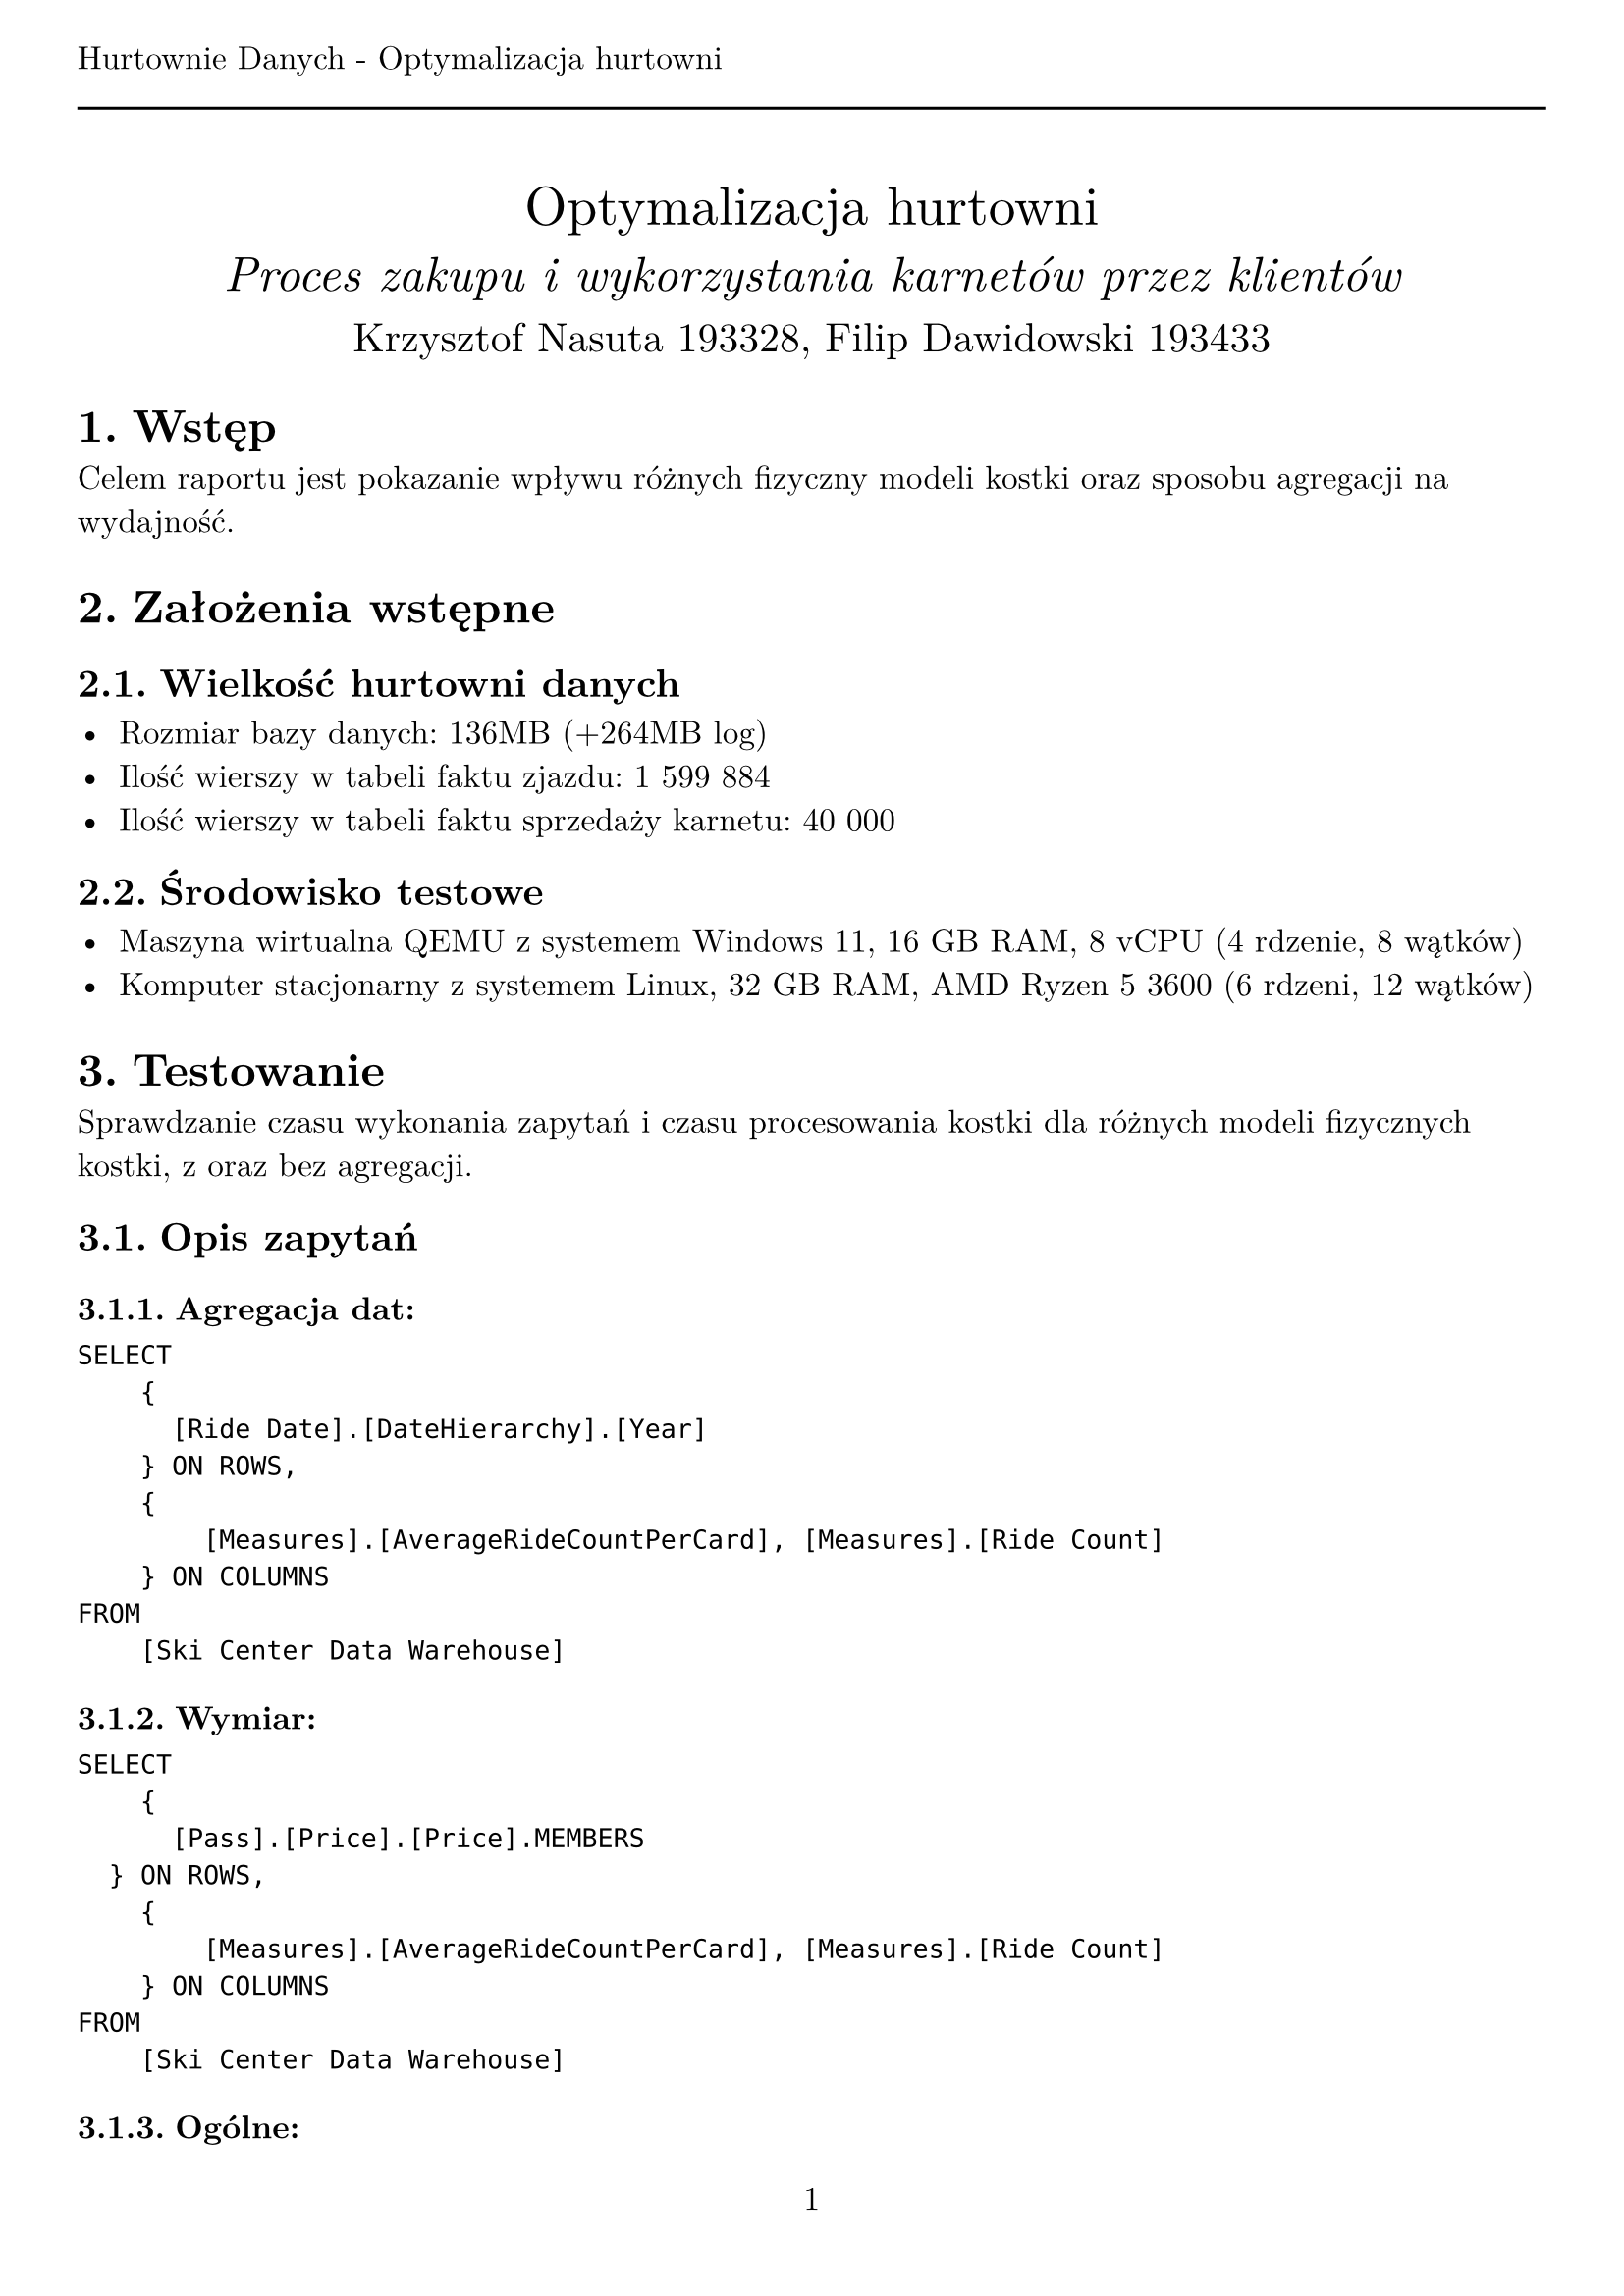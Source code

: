 #set text(
  font: "New Computer Modern",
  size: 12pt,
)
#set page(
  paper: "a4",
  margin: (x: 1cm, y: 2cm),
  numbering: "1",
  header: [Hurtownie Danych - Optymalizacja hurtowni #line(length: 100%)],
)
#set heading(numbering: "1.")

#align(center)[
  #stack(
    v(12pt),
    text(size: 20pt)[Optymalizacja hurtowni],
    v(12pt),
    text(size: 18pt)[_Proces zakupu i wykorzystania karnetów przez klientów_],
    v(12pt),
    text(size: 15pt)[Krzysztof Nasuta 193328, Filip Dawidowski 193433],
  )
]

= Wstęp

Celem raportu jest pokazanie wpływu różnych fizyczny modeli kostki oraz sposobu agregacji na wydajność.

= Założenia wstępne

== Wielkość hurtowni danych

- Rozmiar bazy danych: 136MB (+264MB log)
- Ilość wierszy w tabeli faktu zjazdu: 1 599 884
- Ilość wierszy w tabeli faktu sprzedaży karnetu: 40 000

== Środowisko testowe

- Maszyna wirtualna QEMU z systemem Windows 11, 16 GB RAM, 8 vCPU (4 rdzenie, 8 wątków)
- Komputer stacjonarny z systemem Linux, 32 GB RAM, AMD Ryzen 5 3600 (6 rdzeni, 12 wątków)

= Testowanie

Sprawdzanie czasu wykonania zapytań i czasu procesowania kostki dla różnych modeli fizycznych kostki, z oraz bez agregacji.

== Opis zapytań

=== Agregacja dat:
```
SELECT
    {
	    [Ride Date].[DateHierarchy].[Year]
	  } ON ROWS,
    {
        [Measures].[AverageRideCountPerCard], [Measures].[Ride Count]
    } ON COLUMNS
FROM
    [Ski Center Data Warehouse]
```

=== Wymiar:
```
SELECT
    {
	    [Pass].[Price].[Price].MEMBERS
	} ON ROWS,
    {
        [Measures].[AverageRideCountPerCard], [Measures].[Ride Count]
    } ON COLUMNS
FROM
    [Ski Center Data Warehouse]
```

=== Ogólne:
```
WITH MEMBER [Measures].[Average Rides Per Month] AS
    AVG(
        [Ride Date].[Year].[Year].MEMBERS,
        [Measures].[Ride Count]
    )
SELECT
    NON EMPTY {
        [Measures].[Average Rides Per Month]
    } * {
        [Ride Date].[Month].[Month].ALLMEMBERS
    } ON COLUMNS,
    NON EMPTY {
        [Pass].[Price].[Price].ALLMEMBERS
    } ON ROWS
FROM
    [Ski Center Data Warehouse]
```

== Wyniki

#text(size: 9pt)[
  Czas podany w milisekundach, średnia z 10 pomiarów \
  Agregacje utworzone z domyślnymi parametrami
]

#table(
  columns: (2fr, 1fr, 1fr, 1fr, 1fr, 1fr, 1fr),
  table.cell(rowspan: 2)[], table.cell(colspan: 2)[MOLAP], table.cell(colspan: 2)[HOLAP], table.cell(colspan: 2)[ROLAP],
  [Agregacja], [Bez agregacji], [Agregacja], [Bez agregacji], [Agregacja], [Bez agregacji],
  // [Opóźnienie],
  // [], [], [], [], [], [],
  table.cell(rowspan: 3)[Czas zapytania (3 zapytania)],

  [106.5], [192.67],            [101.375], [362.4],         [353.71], [350.6],

  [123.375], [198.33],          [170.33], [172.75],         [164.5], [159.75],

  [23.75], [31],                [89.67], [100.75],          [101.56], [89.33],

  [Czas procesowania],
  [6652.25], [6534.25],         [2715.33], [2303.25],       [2450.83], [2346.67],

  [Łączny rozmiar],
  [41.4 MB], [41.1 MB],         [15.5 MB], [15.2 MB],       [15.2 MB], [15.2 MB],
)

= Wnioski
Model MOLAP - wszystkie dane przechowywane są w hurtowni - zawiera kopię tabeli faktów i wszystkich agregacji obliczonych podczas procesowania kostki. Pozwala to na szybkie wykonywanie zapytań. \
Model ROLAP - dane z tabeli faktów oraz agregacje są pobierane z relacyjnej bazy danych co powoduje, że zapytania są wolniejsze. \
Model HOLAP - jest hybrydą modeli MOLAP i ROLAP, agregacje są przetrzymywane w bazie hurtowni, natomiast dane z tabeli faktów są pobierane z relacyjnej bazy danych. W związku z tym czas wykonania zapytań jest pośredni, a czas procesowania kostki zbliżony do modelu ROLAP (nieznacznie dłuższy z powodu tworzenia agregacji na serwerze OLAP). \

Dla testowanej hurtowni danych najlepsze wyniki czasowe dla zapytań osiągnięto generalnie dla modelu MOLAP. Model ROLAP okazał się najwolniejszy, co jest zgodne z oczekiwaniami, ponieważ dane pobierane są z relacyjnej bazy danych. Zastosowanie agregacji przyspieszyło czas zapytań - szczególnie w przypadku modelu MOLAP, natomiast dla ROLAP agregacje zwiększyły czas zapytań (jest to spowodowane dodatkowymi kosztami przetwarzania agregacji na serwerze relacyjnym). HOLAP jako hybryda modeli MOLAP i ROLAP zgodnie z teorią osiągnął we wszystkich operacjach wyniki pośrednie. Czas procesowania kostki jest wysoki dla MOLAP i niższy dla HOLAP i ROLAP, co jest zgodne z oczekiwaniami. Łączny rozmiar kostki jest największy dla MOLAP i najmniejszy dla ROLAP, co potwierdza teorię modeli fizycznych kostki. Agregacje nie wpłynęły znacząco na rozmiar kostki, który zwiększył się o stały rozmiar dla MOLAP oraz HOLAP. W ROLAP rozmiar nie uległ zmianie, gdyż agregacje nie są przechowywane w OLAP. Przyspieszenie przy zastosowaniu agregacji mogłoby być większe, gdyby zastosowano bardziej zaawansowane techniki agregacji, które byłyby bardziej optymalne dla konkretnych zapytań. Zwiększyłoby to natomiast rozmiar kostki.
